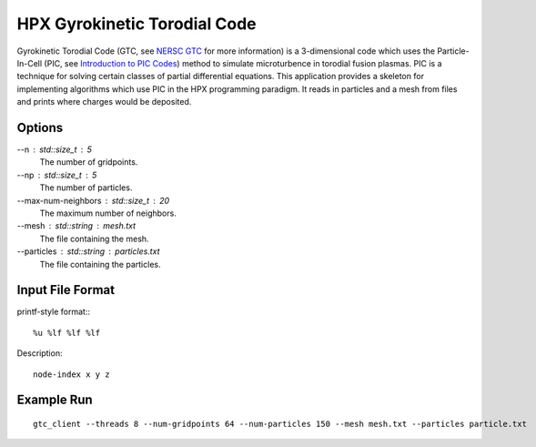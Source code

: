 *******************************
 HPX Gyrokinetic Torodial Code 
*******************************

Gyrokinetic Torodial Code (GTC, see |nersc|_ for more information) is a
3-dimensional code which uses the Particle-In-Cell (PIC, see |utexas|_) method
to simulate microturbence in torodial fusion plasmas. PIC is a technique for
solving certain classes of partial differential equations. This application
provides a skeleton for implementing algorithms which use PIC in the HPX
programming paradigm. It reads in particles and a mesh from files and prints
where charges would be deposited. 

Options
-------

--n : std::size_t : 5
    The number of gridpoints.

--np : std::size_t : 5
    The number of particles. 

--max-num-neighbors : std::size_t : 20
    The maximum number of neighbors.

--mesh : std::string : mesh.txt
    The file containing the mesh.

--particles : std::string : particles.txt
    The file containing the particles. 

Input File Format
-----------------

printf-style format:::

    %u %lf %lf %lf 

Description::
    
    node-index x y z

Example Run
-----------

::

   gtc_client --threads 8 --num-gridpoints 64 --num-particles 150 --mesh mesh.txt --particles particle.txt

.. |nersc| replace:: NERSC GTC
.. _nersc: http://www.nersc.gov/research-and-development/benchmarking-and-workload-characterization/nersc-6-benchmarks/gtc/

.. |utexas| replace:: Introduction to PIC Codes
.. _utexas: http://farside.ph.utexas.edu/teaching/329/lectures/node96.html

